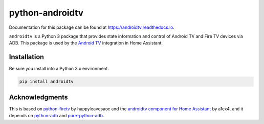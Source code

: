 python-androidtv
================

Documentation for this package can be found at `https://androidtv.readthedocs.io <https://androidtv.readthedocs.io>`_.

``androidtv`` is a Python 3 package that provides state information and control of Android TV and Fire TV devices via ADB.  This package is used by the `Android TV <https://www.home-assistant.io/components/androidtv/>`_ integration in Home Assistant.


Installation
------------

Be sure you install into a Python 3.x environment.

.. code-block:: bash

   pip install androidtv


Acknowledgments
---------------

This is based on `python-firetv <https://github.com/happyleavesaoc/python-firetv>`_ by happyleavesaoc and the `androidtv component for Home Assistant <https://github.com/a1ex4/home-assistant/blob/androidtv/homeassistant/components/media_player/androidtv.py>`_ by a1ex4, and it depends on `python-adb <https://github.com/google/python-adb>`_ and `pure-python-adb <https://github.com/Swind/pure-python-adb>`_.
